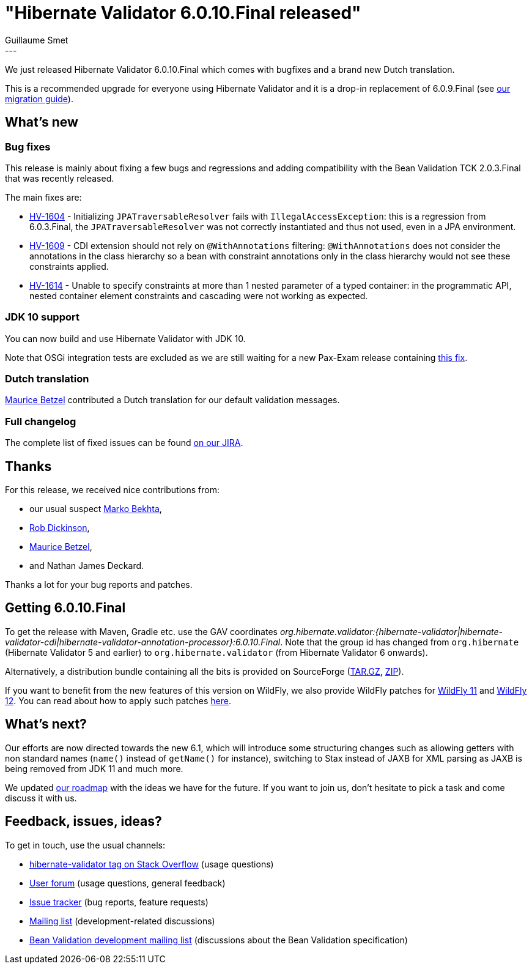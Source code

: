 = "Hibernate Validator 6.0.10.Final released"
Guillaume Smet
:awestruct-tags: [ "Hibernate Validator", "Releases" ]
:awestruct-layout: blog-post
:released-version: 6.0.10.Final
---

We just released Hibernate Validator 6.0.10.Final which comes with bugfixes and a brand new Dutch translation.

This is a recommended upgrade for everyone using Hibernate Validator and it is a drop-in replacement of 6.0.9.Final (see https://developer.jboss.org/wiki/HibernateValidatorMigrationGuide[our migration guide]).

== What's new

=== Bug fixes

This release is mainly about fixing a few bugs and regressions and adding compatibility with the Bean Validation TCK 2.0.3.Final that was recently released.

The main fixes are:

 * https://hibernate.atlassian.net/browse/HV-1604[HV-1604] - Initializing `JPATraversableResolver` fails with `IllegalAccessException`: this is a regression from 6.0.3.Final, the `JPATraversableResolver` was not correctly instantiated and thus not used, even in a JPA environment.
 * https://hibernate.atlassian.net/browse/HV-1609[HV-1609] - CDI extension should not rely on `@WithAnnotations` filtering: `@WithAnnotations` does not consider the annotations in the class hierarchy so a bean with constraint annotations only in the class hierarchy would not see these constraints applied.
 * https://hibernate.atlassian.net/browse/HV-1614[HV-1614] - Unable to specify constraints at more than 1 nested parameter of a typed container: in the programmatic API, nested container element constraints and cascading were not working as expected.

=== JDK 10 support

You can now build and use Hibernate Validator with JDK 10.

Note that OSGi integration tests are excluded as we are still waiting for a new Pax-Exam release containing https://github.com/ops4j/org.ops4j.pax.exam2/commit/aa0b70d15e930465c28575db3a52b3fc5c12b224[this fix].

=== Dutch translation

https://github.com/Maurice-Betzel[Maurice Betzel] contributed a Dutch translation for our default validation messages.

=== Full changelog

The complete list of fixed issues can be found https://hibernate.atlassian.net/issues/?jql=project%20%3D%20HV%20AND%20fixVersion%20%3D%20{released-version}%20order%20by%20created%20DESC[on our JIRA].

== Thanks

For this release, we received nice contributions from:

 * our usual suspect https://github.com/marko-bekhta[Marko Bekhta],
 * https://github.com/RADickinson[Rob Dickinson],
 * https://github.com/Maurice-Betzel[Maurice Betzel],
 * and Nathan James Deckard.

Thanks a lot for your bug reports and patches.

== Getting {released-version}

To get the release with Maven, Gradle etc. use the GAV coordinates _org.hibernate.validator:{hibernate-validator|hibernate-validator-cdi|hibernate-validator-annotation-processor}:{released-version}_. Note that the group id has changed from `org.hibernate` (Hibernate Validator 5 and earlier) to `org.hibernate.validator` (from Hibernate Validator 6 onwards).

Alternatively, a distribution bundle containing all the bits is provided on SourceForge (http://sourceforge.net/projects/hibernate/files/hibernate-validator/{released-version}/hibernate-validator-{released-version}-dist.tar.gz/download[TAR.GZ], http://sourceforge.net/projects/hibernate/files/hibernate-validator/{released-version}/hibernate-validator-{released-version}-dist.zip/download[ZIP]).

If you want to benefit from the new features of this version on WildFly, we also provide WildFly patches for http://search.maven.org/remotecontent?filepath=org/hibernate/validator/hibernate-validator-modules/{released-version}/hibernate-validator-modules-{released-version}-wildfly-11.0.0.Final-patch.zip[WildFly 11] and http://search.maven.org/remotecontent?filepath=org/hibernate/validator/hibernate-validator-modules/{released-version}/hibernate-validator-modules-{released-version}-wildfly-12.0.0.Final-patch.zip[WildFly 12]. You can read about how to apply such patches https://docs.jboss.org/hibernate/stable/validator/reference/en-US/html_single/#_updating_hibernate_validator_in_wildfly[here].

== What's next?

Our efforts are now directed towards the new 6.1, which will introduce some structuring changes such as allowing getters with non standard names (`name()` instead of `getName()` for instance), switching to Stax instead of JAXB for XML parsing as JAXB is being removed from JDK 11 and much more.

We updated https://hibernate.org/validator/roadmap/[our roadmap] with the ideas we have for the future. If you want to join us, don't hesitate to pick a task and come discuss it with us.

== Feedback, issues, ideas?

To get in touch, use the usual channels:

* http://stackoverflow.com/questions/tagged/hibernate-validator[hibernate-validator tag on Stack Overflow] (usage questions)
* https://discourse.hibernate.org/c/hibernate-validator[User forum] (usage questions, general feedback)
* https://hibernate.atlassian.net/browse/HV[Issue tracker] (bug reports, feature requests)
* http://lists.jboss.org/pipermail/hibernate-dev/[Mailing list] (development-related discussions)
* http://lists.jboss.org/pipermail/beanvalidation-dev/[Bean Validation development mailing list] (discussions about the Bean Validation specification)

